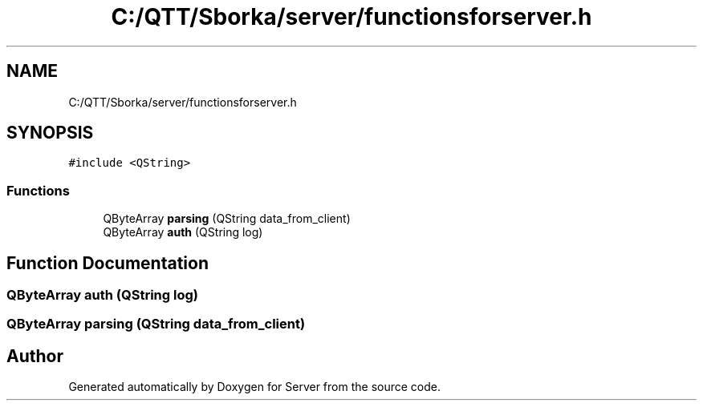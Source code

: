 .TH "C:/QTT/Sborka/server/functionsforserver.h" 3 "Sat Oct 29 2022" "Version 1.6" "Server" \" -*- nroff -*-
.ad l
.nh
.SH NAME
C:/QTT/Sborka/server/functionsforserver.h
.SH SYNOPSIS
.br
.PP
\fC#include <QString>\fP
.br

.SS "Functions"

.in +1c
.ti -1c
.RI "QByteArray \fBparsing\fP (QString data_from_client)"
.br
.ti -1c
.RI "QByteArray \fBauth\fP (QString log)"
.br
.in -1c
.SH "Function Documentation"
.PP 
.SS "QByteArray auth (QString log)"

.SS "QByteArray parsing (QString data_from_client)"

.SH "Author"
.PP 
Generated automatically by Doxygen for Server from the source code\&.
